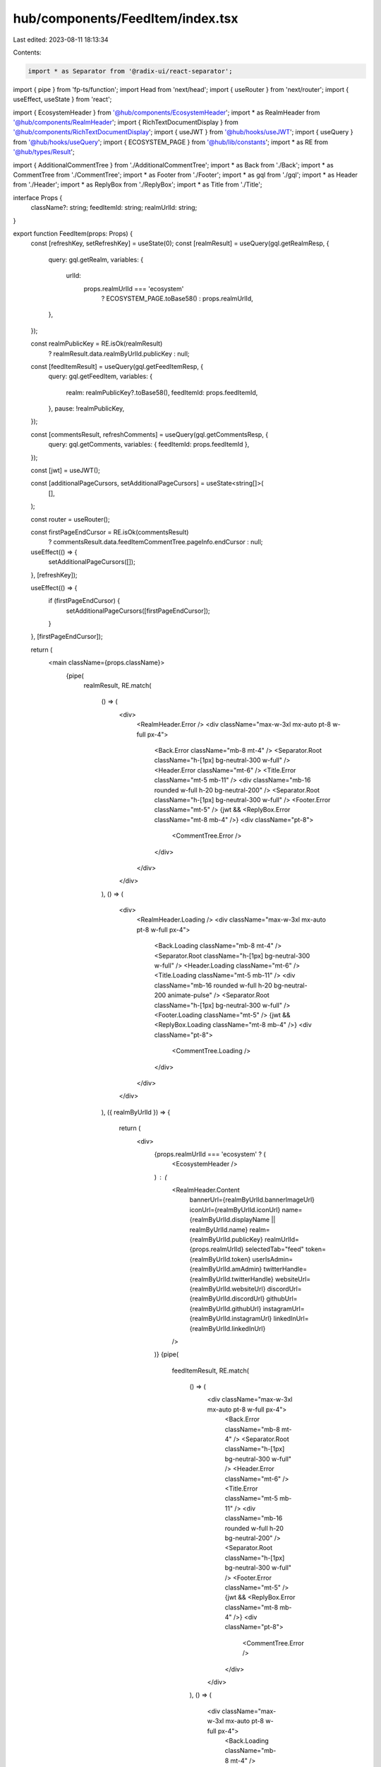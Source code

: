 hub/components/FeedItem/index.tsx
=================================

Last edited: 2023-08-11 18:13:34

Contents:

.. code-block:: tsx

    import * as Separator from '@radix-ui/react-separator';
import { pipe } from 'fp-ts/function';
import Head from 'next/head';
import { useRouter } from 'next/router';
import { useEffect, useState } from 'react';

import { EcosystemHeader } from '@hub/components/EcosystemHeader';
import * as RealmHeader from '@hub/components/RealmHeader';
import { RichTextDocumentDisplay } from '@hub/components/RichTextDocumentDisplay';
import { useJWT } from '@hub/hooks/useJWT';
import { useQuery } from '@hub/hooks/useQuery';
import { ECOSYSTEM_PAGE } from '@hub/lib/constants';
import * as RE from '@hub/types/Result';

import { AdditionalCommentTree } from './AdditionalCommentTree';
import * as Back from './Back';
import * as CommentTree from './CommentTree';
import * as Footer from './Footer';
import * as gql from './gql';
import * as Header from './Header';
import * as ReplyBox from './ReplyBox';
import * as Title from './Title';

interface Props {
  className?: string;
  feedItemId: string;
  realmUrlId: string;
}

export function FeedItem(props: Props) {
  const [refreshKey, setRefreshKey] = useState(0);
  const [realmResult] = useQuery(gql.getRealmResp, {
    query: gql.getRealm,
    variables: {
      urlId:
        props.realmUrlId === 'ecosystem'
          ? ECOSYSTEM_PAGE.toBase58()
          : props.realmUrlId,
    },
  });

  const realmPublicKey = RE.isOk(realmResult)
    ? realmResult.data.realmByUrlId.publicKey
    : null;

  const [feedItemResult] = useQuery(gql.getFeedItemResp, {
    query: gql.getFeedItem,
    variables: {
      realm: realmPublicKey?.toBase58(),
      feedItemId: props.feedItemId,
    },
    pause: !realmPublicKey,
  });

  const [commentsResult, refreshComments] = useQuery(gql.getCommentsResp, {
    query: gql.getComments,
    variables: { feedItemId: props.feedItemId },
  });

  const [jwt] = useJWT();

  const [additionalPageCursors, setAdditionalPageCursors] = useState<string[]>(
    [],
  );

  const router = useRouter();

  const firstPageEndCursor = RE.isOk(commentsResult)
    ? commentsResult.data.feedItemCommentTree.pageInfo.endCursor
    : null;

  useEffect(() => {
    setAdditionalPageCursors([]);
  }, [refreshKey]);

  useEffect(() => {
    if (firstPageEndCursor) {
      setAdditionalPageCursors([firstPageEndCursor]);
    }
  }, [firstPageEndCursor]);

  return (
    <main className={props.className}>
      {pipe(
        realmResult,
        RE.match(
          () => (
            <div>
              <RealmHeader.Error />
              <div className="max-w-3xl mx-auto pt-8 w-full px-4">
                <Back.Error className="mb-8 mt-4" />
                <Separator.Root className="h-[1px] bg-neutral-300 w-full" />
                <Header.Error className="mt-6" />
                <Title.Error className="mt-5 mb-11" />
                <div className="mb-16 rounded w-full h-20 bg-neutral-200" />
                <Separator.Root className="h-[1px] bg-neutral-300 w-full" />
                <Footer.Error className="mt-5" />
                {jwt && <ReplyBox.Error className="mt-8 mb-4" />}
                <div className="pt-8">
                  <CommentTree.Error />
                </div>
              </div>
            </div>
          ),
          () => (
            <div>
              <RealmHeader.Loading />
              <div className="max-w-3xl mx-auto pt-8 w-full px-4">
                <Back.Loading className="mb-8 mt-4" />
                <Separator.Root className="h-[1px] bg-neutral-300 w-full" />
                <Header.Loading className="mt-6" />
                <Title.Loading className="mt-5 mb-11" />
                <div className="mb-16 rounded w-full h-20 bg-neutral-200 animate-pulse" />
                <Separator.Root className="h-[1px] bg-neutral-300 w-full" />
                <Footer.Loading className="mt-5" />
                {jwt && <ReplyBox.Loading className="mt-8 mb-4" />}
                <div className="pt-8">
                  <CommentTree.Loading />
                </div>
              </div>
            </div>
          ),
          ({ realmByUrlId }) => {
            return (
              <div>
                {props.realmUrlId === 'ecosystem' ? (
                  <EcosystemHeader />
                ) : (
                  <RealmHeader.Content
                    bannerUrl={realmByUrlId.bannerImageUrl}
                    iconUrl={realmByUrlId.iconUrl}
                    name={realmByUrlId.displayName || realmByUrlId.name}
                    realm={realmByUrlId.publicKey}
                    realmUrlId={props.realmUrlId}
                    selectedTab="feed"
                    token={realmByUrlId.token}
                    userIsAdmin={realmByUrlId.amAdmin}
                    twitterHandle={realmByUrlId.twitterHandle}
                    websiteUrl={realmByUrlId.websiteUrl}
                    discordUrl={realmByUrlId.discordUrl}
                    githubUrl={realmByUrlId.githubUrl}
                    instagramUrl={realmByUrlId.instagramUrl}
                    linkedInUrl={realmByUrlId.linkedInUrl}
                  />
                )}
                {pipe(
                  feedItemResult,
                  RE.match(
                    () => (
                      <div className="max-w-3xl mx-auto pt-8 w-full px-4">
                        <Back.Error className="mb-8 mt-4" />
                        <Separator.Root className="h-[1px] bg-neutral-300 w-full" />
                        <Header.Error className="mt-6" />
                        <Title.Error className="mt-5 mb-11" />
                        <div className="mb-16 rounded w-full h-20 bg-neutral-200" />
                        <Separator.Root className="h-[1px] bg-neutral-300 w-full" />
                        <Footer.Error className="mt-5" />
                        {jwt && <ReplyBox.Error className="mt-8 mb-4" />}
                        <div className="pt-8">
                          <CommentTree.Error />
                        </div>
                      </div>
                    ),
                    () => (
                      <div className="max-w-3xl mx-auto pt-8 w-full px-4">
                        <Back.Loading className="mb-8 mt-4" />
                        <Separator.Root className="h-[1px] bg-neutral-300 w-full" />
                        <Header.Loading className="mt-6" />
                        <Title.Loading className="mt-5 mb-11" />
                        <div className="mb-16 rounded w-full h-20 bg-neutral-200 animate-pulse" />
                        <Separator.Root className="h-[1px] bg-neutral-300 w-full" />
                        <Footer.Loading className="mt-5" />
                        {jwt && <ReplyBox.Loading className="mt-8 mb-4" />}
                        <div className="pt-8">
                          <CommentTree.Loading />
                        </div>
                      </div>
                    ),
                    ({ feedItem }) => (
                      <div
                        className="max-w-3xl mx-auto pt-8 w-full px-4"
                        key={String(refreshKey)}
                      >
                        <Head>
                          <title>
                            {feedItem.title} - {realmByUrlId.name}
                          </title>
                          <meta
                            property="og:title"
                            content={`${feedItem.title} - ${realmByUrlId.name}`}
                            key="title"
                          />
                        </Head>
                        <Back.Content
                          className="mb-7 mt-4"
                          url={`/realm/${props.realmUrlId}`}
                        />
                        <Separator.Root className="h-[1px] bg-neutral-300 w-full" />
                        <Header.Content
                          className="mt-6"
                          author={feedItem.author}
                          created={feedItem.created}
                          updated={feedItem.updated}
                        />
                        <Title.Content
                          className="mt-5 mb-11"
                          title={feedItem.title}
                        />
                        <RichTextDocumentDisplay
                          className="mb-16"
                          document={feedItem.document}
                        />
                        <Separator.Root className="h-[1px] bg-neutral-300 w-full" />
                        <Footer.Content
                          className="mt-5"
                          feedItemId={feedItem.id}
                          numReplies={feedItem.numComments}
                          realm={realmByUrlId.publicKey}
                          score={feedItem.score}
                          type={feedItem.type}
                          userVote={feedItem.myVote}
                          userIsAdmin={realmByUrlId.amAdmin}
                          onDelete={() => {
                            router.push(`/realm/${props.realmUrlId}`);
                          }}
                        />
                        {jwt && (
                          <ReplyBox.Content
                            className="mt-8 mb-4"
                            feedItemId={props.feedItemId}
                            realm={realmByUrlId.publicKey}
                          />
                        )}
                        {pipe(
                          commentsResult,
                          RE.match(
                            () => (
                              <div className="pt-8">
                                <CommentTree.Error />
                              </div>
                            ),
                            () => (
                              <div className="pt-8">
                                <CommentTree.Loading />
                              </div>
                            ),
                            ({ feedItemCommentTree }) => (
                              <div className="pt-8 pb-16">
                                <CommentTree.Content
                                  showClientSideComments
                                  comments={feedItemCommentTree.edges.map(
                                    (edge) => edge.node,
                                  )}
                                  feedItemId={props.feedItemId}
                                  realm={realmByUrlId.publicKey}
                                  realmUrlId={props.realmUrlId}
                                  userIsAdmin={realmByUrlId.amAdmin}
                                  onRefresh={() => {
                                    refreshComments({
                                      requestPolicy: 'network-only',
                                    });
                                    setRefreshKey((key) => key + 1);
                                  }}
                                />
                                {additionalPageCursors.map((cursor) => (
                                  <AdditionalCommentTree
                                    className="mt-9"
                                    cursor={cursor}
                                    feedItemId={props.feedItemId}
                                    key={cursor}
                                    realm={realmByUrlId.publicKey}
                                    realmUrlId={props.realmUrlId}
                                    userIsAdmin={realmByUrlId.amAdmin}
                                    onLoadMore={(newCursor) =>
                                      setAdditionalPageCursors((cursors) =>
                                        cursors.concat(newCursor),
                                      )
                                    }
                                    onRefresh={() => {
                                      refreshComments({
                                        requestPolicy: 'network-only',
                                      });
                                      setRefreshKey((key) => key + 1);
                                    }}
                                  />
                                ))}
                              </div>
                            ),
                          ),
                        )}
                      </div>
                    ),
                  ),
                )}
              </div>
            );
          },
        ),
      )}
    </main>
  );
}


